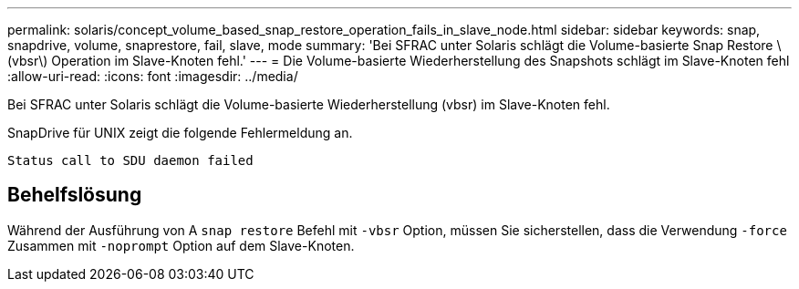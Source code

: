---
permalink: solaris/concept_volume_based_snap_restore_operation_fails_in_slave_node.html 
sidebar: sidebar 
keywords: snap, snapdrive, volume, snaprestore, fail, slave, mode 
summary: 'Bei SFRAC unter Solaris schlägt die Volume-basierte Snap Restore \(vbsr\) Operation im Slave-Knoten fehl.' 
---
= Die Volume-basierte Wiederherstellung des Snapshots schlägt im Slave-Knoten fehl
:allow-uri-read: 
:icons: font
:imagesdir: ../media/


[role="lead"]
Bei SFRAC unter Solaris schlägt die Volume-basierte Wiederherstellung (vbsr) im Slave-Knoten fehl.

SnapDrive für UNIX zeigt die folgende Fehlermeldung an.

[listing]
----
Status call to SDU daemon failed
----


== Behelfslösung

Während der Ausführung von A `snap restore` Befehl mit `-vbsr` Option, müssen Sie sicherstellen, dass die Verwendung `-force` Zusammen mit `-noprompt` Option auf dem Slave-Knoten.

